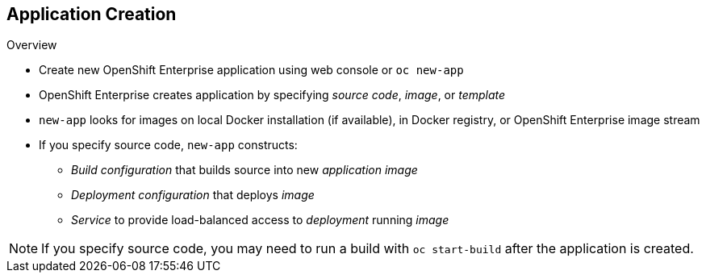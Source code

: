== Application Creation
:noaudio:

.Overview

* Create new OpenShift Enterprise application using web console or `oc new-app`
 
* OpenShift Enterprise creates application by specifying _source code_, _image_, or _template_
* `new-app` looks for images on local Docker installation (if available), in Docker registry, or OpenShift Enterprise image stream

* If you specify source code, `new-app` constructs:
** _Build configuration_ that builds source into new _application image_
** _Deployment configuration_ that deploys _image_
** _Service_ to provide load-balanced access to _deployment_ running _image_

NOTE: If you specify source code, you may need to run a build with `oc start-build` after the application is created.

ifdef::showscript[]

=== Transcript

You can create a new OpenShift Enterprise application using the web console or by running the `oc new-app` command from the CLI. OpenShift Enterprise creates a new application by specifying source code, images, or templates. The `new-app` command looks for images on the local Docker installation (if available), in a Docker registry, or an OpenShift Enterprise image stream.

If you specify source code, you may need to run a build with `oc start-build` after the application is created.


endif::showscript[]




